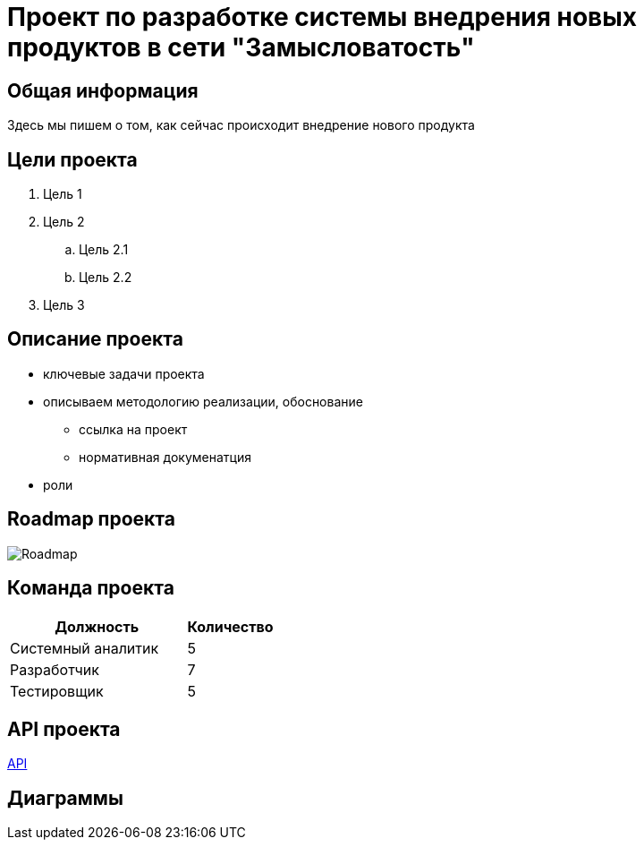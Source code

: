 = Проект по разработке системы внедрения новых продуктов в сети "Замысловатость"

== Общая информация
Здесь мы пишем о том, как сейчас происходит внедрение нового продукта
//здесь про проект пишем

== Цели проекта
. Цель 1
. Цель 2
.. Цель 2.1
.. Цель 2.2
. Цель 3

== Описание проекта

* ключевые задачи проекта
* описываем методологию реализации, обоснование
** ссылка на проект
** нормативная докуменатция
* роли

== Roadmap проекта
image::images/Roadmap.png[Roadmap]

== Команда проекта


[cols="2,1", options="header"]
|===
|Должность|Количество
|Системный аналитик|5
|Разработчик|7
|Тестировщик|5
|===

== API проекта
link:api/OpenApi_Sunset.yaml[API]

== Диаграммы
